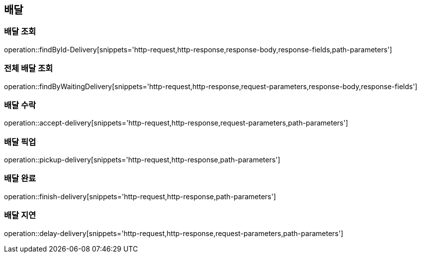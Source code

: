 == 배달

=== 배달 조회

operation::findById-Delivery[snippets='http-request,http-response,response-body,response-fields,path-parameters']

=== 전체 배달 조회

operation::findByWaitingDelivery[snippets='http-request,http-response,request-parameters,response-body,response-fields']

=== 배달 수락

operation::accept-delivery[snippets='http-request,http-response,request-parameters,path-parameters']

=== 배달 픽업

operation::pickup-delivery[snippets='http-request,http-response,path-parameters']

=== 배달 완료

operation::finish-delivery[snippets='http-request,http-response,path-parameters']

=== 배달 지연

operation::delay-delivery[snippets='http-request,http-response,request-parameters,path-parameters']